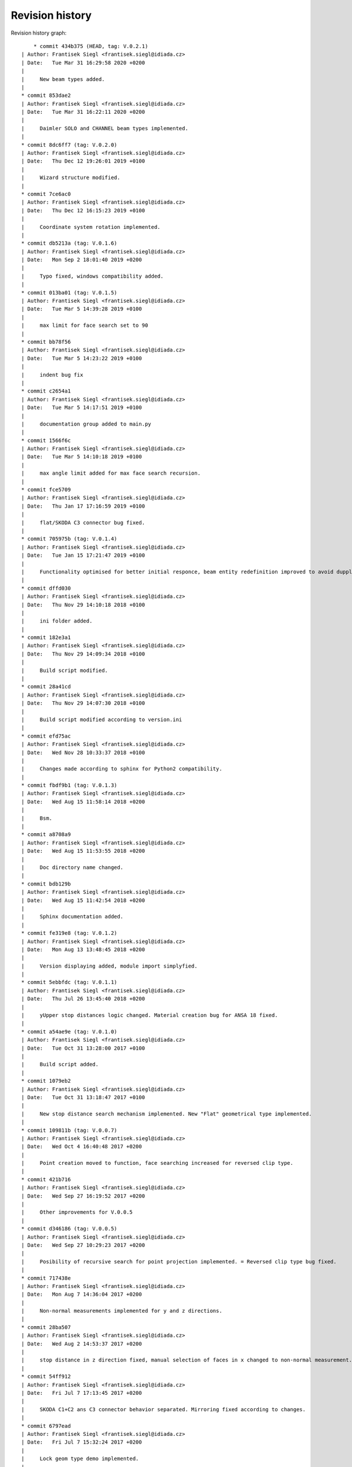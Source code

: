 
Revision history
================

Revision history graph::
    
       * commit 434b375 (HEAD, tag: V.0.2.1)
   | Author: Frantisek Siegl <frantisek.siegl@idiada.cz>
   | Date:   Tue Mar 31 16:29:58 2020 +0200
   | 
   |     New beam types added.
   |  
   * commit 853dae2
   | Author: Frantisek Siegl <frantisek.siegl@idiada.cz>
   | Date:   Tue Mar 31 16:22:11 2020 +0200
   | 
   |     Daimler SOLO and CHANNEL beam types implemented.
   |  
   * commit 8dc6ff7 (tag: V.0.2.0)
   | Author: Frantisek Siegl <frantisek.siegl@idiada.cz>
   | Date:   Thu Dec 12 19:26:01 2019 +0100
   | 
   |     Wizard structure modified.
   |  
   * commit 7ce6ac0
   | Author: Frantisek Siegl <frantisek.siegl@idiada.cz>
   | Date:   Thu Dec 12 16:15:23 2019 +0100
   | 
   |     Coordinate system rotation implemented.
   |  
   * commit db5213a (tag: V.0.1.6)
   | Author: Frantisek Siegl <frantisek.siegl@idiada.cz>
   | Date:   Mon Sep 2 18:01:40 2019 +0200
   | 
   |     Typo fixed, windows compatibility added.
   |  
   * commit 013ba01 (tag: V.0.1.5)
   | Author: Frantisek Siegl <frantisek.siegl@idiada.cz>
   | Date:   Tue Mar 5 14:39:28 2019 +0100
   | 
   |     max limit for face search set to 90
   |  
   * commit bb78f56
   | Author: Frantisek Siegl <frantisek.siegl@idiada.cz>
   | Date:   Tue Mar 5 14:23:22 2019 +0100
   | 
   |     indent bug fix
   |  
   * commit c2654a1
   | Author: Frantisek Siegl <frantisek.siegl@idiada.cz>
   | Date:   Tue Mar 5 14:17:51 2019 +0100
   | 
   |     documentation group added to main.py
   |  
   * commit 1566f6c
   | Author: Frantisek Siegl <frantisek.siegl@idiada.cz>
   | Date:   Tue Mar 5 14:10:18 2019 +0100
   | 
   |     max angle limit added for max face search recursion.
   |  
   * commit fce5709
   | Author: Frantisek Siegl <frantisek.siegl@idiada.cz>
   | Date:   Thu Jan 17 17:16:59 2019 +0100
   | 
   |     flat/SKODA C3 connector bug fixed.
   |  
   * commit 705975b (tag: V.0.1.4)
   | Author: Frantisek Siegl <frantisek.siegl@idiada.cz>
   | Date:   Tue Jan 15 17:21:47 2019 +0100
   | 
   |     Functionality optimised for better initial responce, beam entity redefinition improved to avoid dupplicite entities.
   |  
   * commit dffd030
   | Author: Frantisek Siegl <frantisek.siegl@idiada.cz>
   | Date:   Thu Nov 29 14:10:18 2018 +0100
   | 
   |     ini folder added.
   |  
   * commit 182e3a1
   | Author: Frantisek Siegl <frantisek.siegl@idiada.cz>
   | Date:   Thu Nov 29 14:09:34 2018 +0100
   | 
   |     Build script modified.
   |  
   * commit 28a41cd
   | Author: Frantisek Siegl <frantisek.siegl@idiada.cz>
   | Date:   Thu Nov 29 14:07:30 2018 +0100
   | 
   |     Build script modified according to version.ini
   |  
   * commit efd75ac
   | Author: Frantisek Siegl <frantisek.siegl@idiada.cz>
   | Date:   Wed Nov 28 10:33:37 2018 +0100
   | 
   |     Changes made according to sphinx for Python2 compatibility.
   |  
   * commit fbdf9b1 (tag: V.0.1.3)
   | Author: Frantisek Siegl <frantisek.siegl@idiada.cz>
   | Date:   Wed Aug 15 11:58:14 2018 +0200
   | 
   |     Bsm.
   |  
   * commit a8708a9
   | Author: Frantisek Siegl <frantisek.siegl@idiada.cz>
   | Date:   Wed Aug 15 11:53:55 2018 +0200
   | 
   |     Doc directory name changed.
   |  
   * commit bdb129b
   | Author: Frantisek Siegl <frantisek.siegl@idiada.cz>
   | Date:   Wed Aug 15 11:42:54 2018 +0200
   | 
   |     Sphinx documentation added.
   |  
   * commit fe319e8 (tag: V.0.1.2)
   | Author: Frantisek Siegl <frantisek.siegl@idiada.cz>
   | Date:   Mon Aug 13 13:48:45 2018 +0200
   | 
   |     Version displaying added, module import simplyfied.
   |  
   * commit 5ebbfdc (tag: V.0.1.1)
   | Author: Frantisek Siegl <frantisek.siegl@idiada.cz>
   | Date:   Thu Jul 26 13:45:40 2018 +0200
   | 
   |     yUpper stop distances logic changed. Material creation bug for ANSA 18 fixed.
   |  
   * commit a54ae9e (tag: V.0.1.0)
   | Author: Frantisek Siegl <frantisek.siegl@idiada.cz>
   | Date:   Tue Oct 31 13:28:00 2017 +0100
   | 
   |     Build script added.
   |  
   * commit 1079eb2
   | Author: Frantisek Siegl <frantisek.siegl@idiada.cz>
   | Date:   Tue Oct 31 13:18:47 2017 +0100
   | 
   |     New stop distance search mechanism implemented. New "Flat" geometrical type implemented.
   |  
   * commit 109811b (tag: V.0.0.7)
   | Author: Frantisek Siegl <frantisek.siegl@idiada.cz>
   | Date:   Wed Oct 4 16:40:48 2017 +0200
   | 
   |     Point creation moved to function, face searching increased for reversed clip type.
   |  
   * commit 421b716
   | Author: Frantisek Siegl <frantisek.siegl@idiada.cz>
   | Date:   Wed Sep 27 16:19:52 2017 +0200
   | 
   |     Other improvements for V.0.0.5
   |  
   * commit d346186 (tag: V.0.0.5)
   | Author: Frantisek Siegl <frantisek.siegl@idiada.cz>
   | Date:   Wed Sep 27 10:29:23 2017 +0200
   | 
   |     Posibility of recursive search for point projection implemented. = Reversed clip type bug fixed.
   |  
   * commit 717438e
   | Author: Frantisek Siegl <frantisek.siegl@idiada.cz>
   | Date:   Mon Aug 7 14:36:04 2017 +0200
   | 
   |     Non-normal measurements implemented for y and z directions.
   |  
   * commit 28ba507
   | Author: Frantisek Siegl <frantisek.siegl@idiada.cz>
   | Date:   Wed Aug 2 14:53:37 2017 +0200
   | 
   |     stop distance in z direction fixed, manual selection of faces in x changed to non-normal measurement.
   |  
   * commit 54ff912
   | Author: Frantisek Siegl <frantisek.siegl@idiada.cz>
   | Date:   Fri Jul 7 17:13:45 2017 +0200
   | 
   |     SKODA C1+C2 ans C3 connector behavior separated. Mirroring fixed according to changes.
   |  
   * commit 6797ead
   | Author: Frantisek Siegl <frantisek.siegl@idiada.cz>
   | Date:   Fri Jul 7 15:32:24 2017 +0200
   | 
   |     Lock geom type demo implemented.
   |  
   * commit 7017a9f
   | Author: Frantisek Siegl <frantisek.siegl@idiada.cz>
   | Date:   Fri Jul 7 08:23:35 2017 +0200
   | 
   |     New clip geometrical type structure and "reversed" type implemented.
   |  
   * commit ec51303
   | Author: Frantisek Siegl <frantisek.siegl@idiada.cz>
   | Date:   Tue Jul 4 09:49:28 2017 +0200
   | 
   |     Different geometrical clip types implementation started.
   |  
   * commit c9ca0ce (tag: V.0.0.2)
   | Author: Frantisek Siegl <frantisek.siegl@idiada.cz>
   | Date:   Fri Jun 23 14:40:53 2017 +0200
   | 
   |     Skoda beam type implemented.
   |  
   * commit d1c9670
   | Author: Frantisek Siegl <frantisek.siegl@idiada.cz>
   | Date:   Fri Jun 23 09:03:57 2017 +0200
   | 
   |     New structure created.
   |  
   * commit dc6dc33 (tag: V.0.0.1)
   | Author: Frantisek Siegl <frantisek.siegl@idiada.cz>
   | Date:   Wed Jun 21 17:07:23 2017 +0200
   | 
   |     Structure change initiated.
   |  
   * commit ca40796
   | Author: Frantisek Siegl <frantisek.siegl@idiada.cz>
   | Date:   Wed Jun 21 17:06:47 2017 +0200
   | 
   |     new structure initialised.
   |  
   * commit 940c9c7
   | Author: Frantisek Siegl <frantisek.siegl@idiada.cz>
   | Date:   Wed Jun 21 16:57:20 2017 +0200
   | 
   |     new wizard based gui added.
   |  
   * commit 8e2c7d5
   | Author: Frantisek Siegl <frantisek.siegl@idiada.cz>
   | Date:   Tue Jun 20 11:30:16 2017 +0200
   | 
   |     Gui added.
   |  
   * commit 05f9ab3 (origin/master)
   | Author: Frantisek Siegl <frantisek.siegl@idiada.cz>
   | Date:   Wed Jun 7 10:53:24 2017 +0200
   | 
   |     Help added.
   |  
   * commit d3a6c7c
   | Author: Frantisek Siegl <frantisek.siegl@idiada.cz>
   | Date:   Wed Jun 7 10:52:29 2017 +0200
   | 
   |     new version
   |  
   * commit c665cb8
   | Author: Frantisek Siegl <frantisek.siegl@idiada.cz>
   | Date:   Fri Jun 2 10:11:58 2017 +0200
   | 
   |     last version
   |  
   * commit 7d95058
   | Author: Frantisek Siegl <frantisek.siegl@idiada.cz>
   | Date:   Fri Jun 2 10:11:26 2017 +0200
   | 
   |     version 05
   |  
   * commit 09d1b28
   | Author: Frantisek Siegl <frantisek.siegl@idiada.cz>
   | Date:   Fri Jun 2 10:02:53 2017 +0200
   | 
   |     version 05
   |  
   * commit 9e81c27
   | Author: Frantisek Siegl <frantisek.siegl@idiada.cz>
   | Date:   Fri Jun 2 09:56:35 2017 +0200
   | 
   |     version 04
   |  
   * commit bdb22ad
   | Author: Frantisek Siegl <frantisek.siegl@idiada.cz>
   | Date:   Fri Jun 2 09:51:40 2017 +0200
   | 
   |     version 02
   |  
   * commit 97494e4
     Author: Frantisek Siegl <frantisek.siegl@idiada.cz>
     Date:   Fri Jun 2 09:42:24 2017 +0200
     
         Initial commit.
